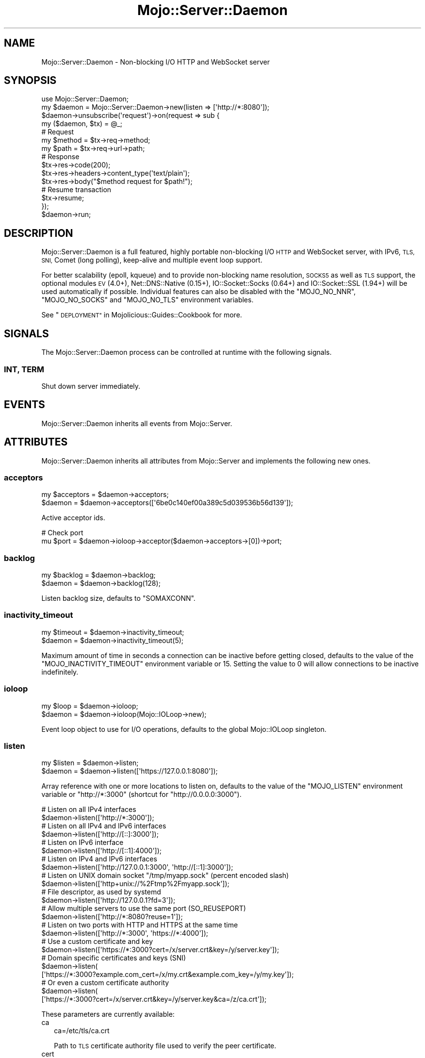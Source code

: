 .\" Automatically generated by Pod::Man 4.09 (Pod::Simple 3.35)
.\"
.\" Standard preamble:
.\" ========================================================================
.de Sp \" Vertical space (when we can't use .PP)
.if t .sp .5v
.if n .sp
..
.de Vb \" Begin verbatim text
.ft CW
.nf
.ne \\$1
..
.de Ve \" End verbatim text
.ft R
.fi
..
.\" Set up some character translations and predefined strings.  \*(-- will
.\" give an unbreakable dash, \*(PI will give pi, \*(L" will give a left
.\" double quote, and \*(R" will give a right double quote.  \*(C+ will
.\" give a nicer C++.  Capital omega is used to do unbreakable dashes and
.\" therefore won't be available.  \*(C` and \*(C' expand to `' in nroff,
.\" nothing in troff, for use with C<>.
.tr \(*W-
.ds C+ C\v'-.1v'\h'-1p'\s-2+\h'-1p'+\s0\v'.1v'\h'-1p'
.ie n \{\
.    ds -- \(*W-
.    ds PI pi
.    if (\n(.H=4u)&(1m=24u) .ds -- \(*W\h'-12u'\(*W\h'-12u'-\" diablo 10 pitch
.    if (\n(.H=4u)&(1m=20u) .ds -- \(*W\h'-12u'\(*W\h'-8u'-\"  diablo 12 pitch
.    ds L" ""
.    ds R" ""
.    ds C` ""
.    ds C' ""
'br\}
.el\{\
.    ds -- \|\(em\|
.    ds PI \(*p
.    ds L" ``
.    ds R" ''
.    ds C`
.    ds C'
'br\}
.\"
.\" Escape single quotes in literal strings from groff's Unicode transform.
.ie \n(.g .ds Aq \(aq
.el       .ds Aq '
.\"
.\" If the F register is >0, we'll generate index entries on stderr for
.\" titles (.TH), headers (.SH), subsections (.SS), items (.Ip), and index
.\" entries marked with X<> in POD.  Of course, you'll have to process the
.\" output yourself in some meaningful fashion.
.\"
.\" Avoid warning from groff about undefined register 'F'.
.de IX
..
.if !\nF .nr F 0
.if \nF>0 \{\
.    de IX
.    tm Index:\\$1\t\\n%\t"\\$2"
..
.    if !\nF==2 \{\
.        nr % 0
.        nr F 2
.    \}
.\}
.\" ========================================================================
.\"
.IX Title "Mojo::Server::Daemon 3"
.TH Mojo::Server::Daemon 3 "2017-08-02" "perl v5.26.1" "User Contributed Perl Documentation"
.\" For nroff, turn off justification.  Always turn off hyphenation; it makes
.\" way too many mistakes in technical documents.
.if n .ad l
.nh
.SH "NAME"
Mojo::Server::Daemon \- Non\-blocking I/O HTTP and WebSocket server
.SH "SYNOPSIS"
.IX Header "SYNOPSIS"
.Vb 1
\&  use Mojo::Server::Daemon;
\&
\&  my $daemon = Mojo::Server::Daemon\->new(listen => [\*(Aqhttp://*:8080\*(Aq]);
\&  $daemon\->unsubscribe(\*(Aqrequest\*(Aq)\->on(request => sub {
\&    my ($daemon, $tx) = @_;
\&
\&    # Request
\&    my $method = $tx\->req\->method;
\&    my $path   = $tx\->req\->url\->path;
\&
\&    # Response
\&    $tx\->res\->code(200);
\&    $tx\->res\->headers\->content_type(\*(Aqtext/plain\*(Aq);
\&    $tx\->res\->body("$method request for $path!");
\&
\&    # Resume transaction
\&    $tx\->resume;
\&  });
\&  $daemon\->run;
.Ve
.SH "DESCRIPTION"
.IX Header "DESCRIPTION"
Mojo::Server::Daemon is a full featured, highly portable non-blocking I/O
\&\s-1HTTP\s0 and WebSocket server, with IPv6, \s-1TLS, SNI,\s0 Comet (long polling), keep-alive
and multiple event loop support.
.PP
For better scalability (epoll, kqueue) and to provide non-blocking name
resolution, \s-1SOCKS5\s0 as well as \s-1TLS\s0 support, the optional modules \s-1EV\s0 (4.0+),
Net::DNS::Native (0.15+), IO::Socket::Socks (0.64+) and
IO::Socket::SSL (1.94+) will be used automatically if possible. Individual
features can also be disabled with the \f(CW\*(C`MOJO_NO_NNR\*(C'\fR, \f(CW\*(C`MOJO_NO_SOCKS\*(C'\fR and
\&\f(CW\*(C`MOJO_NO_TLS\*(C'\fR environment variables.
.PP
See \*(L"\s-1DEPLOYMENT\*(R"\s0 in Mojolicious::Guides::Cookbook for more.
.SH "SIGNALS"
.IX Header "SIGNALS"
The Mojo::Server::Daemon process can be controlled at runtime with the
following signals.
.SS "\s-1INT, TERM\s0"
.IX Subsection "INT, TERM"
Shut down server immediately.
.SH "EVENTS"
.IX Header "EVENTS"
Mojo::Server::Daemon inherits all events from Mojo::Server.
.SH "ATTRIBUTES"
.IX Header "ATTRIBUTES"
Mojo::Server::Daemon inherits all attributes from Mojo::Server and
implements the following new ones.
.SS "acceptors"
.IX Subsection "acceptors"
.Vb 2
\&  my $acceptors = $daemon\->acceptors;
\&  $daemon       = $daemon\->acceptors([\*(Aq6be0c140ef00a389c5d039536b56d139\*(Aq]);
.Ve
.PP
Active acceptor ids.
.PP
.Vb 2
\&  # Check port
\&  mu $port = $daemon\->ioloop\->acceptor($daemon\->acceptors\->[0])\->port;
.Ve
.SS "backlog"
.IX Subsection "backlog"
.Vb 2
\&  my $backlog = $daemon\->backlog;
\&  $daemon     = $daemon\->backlog(128);
.Ve
.PP
Listen backlog size, defaults to \f(CW\*(C`SOMAXCONN\*(C'\fR.
.SS "inactivity_timeout"
.IX Subsection "inactivity_timeout"
.Vb 2
\&  my $timeout = $daemon\->inactivity_timeout;
\&  $daemon     = $daemon\->inactivity_timeout(5);
.Ve
.PP
Maximum amount of time in seconds a connection can be inactive before getting
closed, defaults to the value of the \f(CW\*(C`MOJO_INACTIVITY_TIMEOUT\*(C'\fR environment
variable or \f(CW15\fR. Setting the value to \f(CW0\fR will allow connections to be
inactive indefinitely.
.SS "ioloop"
.IX Subsection "ioloop"
.Vb 2
\&  my $loop = $daemon\->ioloop;
\&  $daemon  = $daemon\->ioloop(Mojo::IOLoop\->new);
.Ve
.PP
Event loop object to use for I/O operations, defaults to the global
Mojo::IOLoop singleton.
.SS "listen"
.IX Subsection "listen"
.Vb 2
\&  my $listen = $daemon\->listen;
\&  $daemon    = $daemon\->listen([\*(Aqhttps://127.0.0.1:8080\*(Aq]);
.Ve
.PP
Array reference with one or more locations to listen on, defaults to the value
of the \f(CW\*(C`MOJO_LISTEN\*(C'\fR environment variable or \f(CW\*(C`http://*:3000\*(C'\fR (shortcut for
\&\f(CW\*(C`http://0.0.0.0:3000\*(C'\fR).
.PP
.Vb 2
\&  # Listen on all IPv4 interfaces
\&  $daemon\->listen([\*(Aqhttp://*:3000\*(Aq]);
\&
\&  # Listen on all IPv4 and IPv6 interfaces
\&  $daemon\->listen([\*(Aqhttp://[::]:3000\*(Aq]);
\&
\&  # Listen on IPv6 interface
\&  $daemon\->listen([\*(Aqhttp://[::1]:4000\*(Aq]);
\&
\&  # Listen on IPv4 and IPv6 interfaces
\&  $daemon\->listen([\*(Aqhttp://127.0.0.1:3000\*(Aq, \*(Aqhttp://[::1]:3000\*(Aq]);
\&
\&  # Listen on UNIX domain socket "/tmp/myapp.sock" (percent encoded slash)
\&  $daemon\->listen([\*(Aqhttp+unix://%2Ftmp%2Fmyapp.sock\*(Aq]);
\&
\&  # File descriptor, as used by systemd
\&  $daemon\->listen([\*(Aqhttp://127.0.0.1?fd=3\*(Aq]);
\&
\&  # Allow multiple servers to use the same port (SO_REUSEPORT)
\&  $daemon\->listen([\*(Aqhttp://*:8080?reuse=1\*(Aq]);
\&
\&  # Listen on two ports with HTTP and HTTPS at the same time
\&  $daemon\->listen([\*(Aqhttp://*:3000\*(Aq, \*(Aqhttps://*:4000\*(Aq]);
\&
\&  # Use a custom certificate and key
\&  $daemon\->listen([\*(Aqhttps://*:3000?cert=/x/server.crt&key=/y/server.key\*(Aq]);
\&
\&  # Domain specific certificates and keys (SNI)
\&  $daemon\->listen(
\&    [\*(Aqhttps://*:3000?example.com_cert=/x/my.crt&example.com_key=/y/my.key\*(Aq]);
\&
\&  # Or even a custom certificate authority
\&  $daemon\->listen(
\&    [\*(Aqhttps://*:3000?cert=/x/server.crt&key=/y/server.key&ca=/z/ca.crt\*(Aq]);
.Ve
.PP
These parameters are currently available:
.IP "ca" 2
.IX Item "ca"
.Vb 1
\&  ca=/etc/tls/ca.crt
.Ve
.Sp
Path to \s-1TLS\s0 certificate authority file used to verify the peer certificate.
.IP "cert" 2
.IX Item "cert"
.Vb 2
\&  cert=/etc/tls/server.crt
\&  mojolicious.org_cert=/etc/tls/mojo.crt
.Ve
.Sp
Path to the \s-1TLS\s0 cert file, defaults to a built-in test certificate.
.IP "ciphers" 2
.IX Item "ciphers"
.Vb 1
\&  ciphers=AES128\-GCM\-SHA256:RC4:HIGH:!MD5:!aNULL:!EDH
.Ve
.Sp
\&\s-1TLS\s0 cipher specification string. For more information about the format see
<https://www.openssl.org/docs/manmaster/apps/ciphers.html#CIPHER\-STRINGS>.
.IP "fd" 2
.IX Item "fd"
.Vb 1
\&  fd=3
.Ve
.Sp
File descriptor with an already prepared listen socket.
.IP "key" 2
.IX Item "key"
.Vb 2
\&  key=/etc/tls/server.key
\&  mojolicious.org_key=/etc/tls/mojo.key
.Ve
.Sp
Path to the \s-1TLS\s0 key file, defaults to a built-in test key.
.IP "reuse" 2
.IX Item "reuse"
.Vb 1
\&  reuse=1
.Ve
.Sp
Allow multiple servers to use the same port with the \f(CW\*(C`SO_REUSEPORT\*(C'\fR socket
option.
.IP "single_accept" 2
.IX Item "single_accept"
.Vb 1
\&  single_accept=1
.Ve
.Sp
Only accept one connection at a time.
.IP "verify" 2
.IX Item "verify"
.Vb 1
\&  verify=0x00
.Ve
.Sp
\&\s-1TLS\s0 verification mode, defaults to \f(CW0x03\fR if a certificate authority file has
been provided, or \f(CW0x00\fR.
.IP "version" 2
.IX Item "version"
.Vb 1
\&  version=TLSv1_2
.Ve
.Sp
\&\s-1TLS\s0 protocol version.
.SS "max_clients"
.IX Subsection "max_clients"
.Vb 2
\&  my $max = $daemon\->max_clients;
\&  $daemon = $daemon\->max_clients(100);
.Ve
.PP
Maximum number of accepted connections this server is allowed to handle
concurrently, before stopping to accept new incoming connections, passed along
to \*(L"max_connections\*(R" in Mojo::IOLoop.
.SS "max_requests"
.IX Subsection "max_requests"
.Vb 2
\&  my $max = $daemon\->max_requests;
\&  $daemon = $daemon\->max_requests(250);
.Ve
.PP
Maximum number of keep-alive requests per connection, defaults to \f(CW100\fR.
.SS "silent"
.IX Subsection "silent"
.Vb 2
\&  my $bool = $daemon\->silent;
\&  $daemon  = $daemon\->silent($bool);
.Ve
.PP
Disable console messages.
.SH "METHODS"
.IX Header "METHODS"
Mojo::Server::Daemon inherits all methods from Mojo::Server and
implements the following new ones.
.SS "ports"
.IX Subsection "ports"
.Vb 1
\&  my $ports = $daemon\->ports;
.Ve
.PP
Get all ports this server is currently listening on.
.PP
.Vb 2
\&  # All ports
\&  say for @{$daemon\->ports};
.Ve
.SS "run"
.IX Subsection "run"
.Vb 1
\&  $daemon\->run;
.Ve
.PP
Run server and wait for \*(L"\s-1SIGNALS\*(R"\s0.
.SS "start"
.IX Subsection "start"
.Vb 1
\&  $daemon = $daemon\->start;
.Ve
.PP
Start or resume accepting connections through \*(L"ioloop\*(R".
.PP
.Vb 2
\&  # Listen on random port
\&  my $port = $daemon\->listen([\*(Aqhttp://127.0.0.1\*(Aq])\->start\->ports\->[0];
\&
\&  # Run multiple web servers concurrently
\&  my $daemon1 = Mojo::Server::Daemon\->new(listen => [\*(Aqhttp://*:3000\*(Aq])\->start;
\&  my $daemon2 = Mojo::Server::Daemon\->new(listen => [\*(Aqhttp://*:4000\*(Aq])\->start;
\&  Mojo::IOLoop\->start unless Mojo::IOLoop\->is_running;
.Ve
.SS "stop"
.IX Subsection "stop"
.Vb 1
\&  $daemon = $daemon\->stop;
.Ve
.PP
Stop accepting connections through \*(L"ioloop\*(R".
.SH "DEBUGGING"
.IX Header "DEBUGGING"
You can set the \f(CW\*(C`MOJO_DAEMON_DEBUG\*(C'\fR environment variable to get some advanced
diagnostics information printed to \f(CW\*(C`STDERR\*(C'\fR.
.PP
.Vb 1
\&  MOJO_DAEMON_DEBUG=1
.Ve
.SH "SEE ALSO"
.IX Header "SEE ALSO"
Mojolicious, Mojolicious::Guides, <http://mojolicious.org>.

